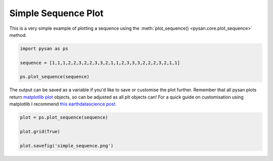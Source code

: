 .. only:: html

    .. note::
        :class: sphx-glr-download-link-note

        Click :ref:`here <sphx_glr_download_auto_examples_plot_simple_sequence.py>`     to download the full example code
    .. rst-class:: sphx-glr-example-title

    .. _sphx_glr_auto_examples_plot_simple_sequence.py:


Simple Sequence Plot
===========================

This is a very simple example of plotting a sequence using the :meth:`plot_sequence() <pysan.core.plot_sequence>` method.


.. code-block:: default


    import pysan as ps

    sequence = [1,1,1,2,2,3,2,2,3,3,2,1,1,2,3,3,3,2,2,2,3,2,1,1]

    ps.plot_sequence(sequence)




.. image:: /auto_examples/images/sphx_glr_plot_simple_sequence_001.png
    :alt: plot simple sequence
    :class: sphx-glr-single-img


.. rst-class:: sphx-glr-script-out

 Out:

 .. code-block:: none


    <module 'matplotlib.pyplot' from '/home/ojs/.local/lib/python3.8/site-packages/matplotlib/pyplot.py'>



The output can be saved as a variable if you'd like to save or customise the plot further.
Remember that all pysan plots return `matplotlib plot <https://matplotlib.org/api/_as_gen/matplotlib.pyplot.html>`_ objects, so can be adjusted as all plt objects can!
For a quick guide on customisation using matplotlib I recommend `this earthdatascience post <https://www.earthdatascience.org/courses/scientists-guide-to-plotting-data-in-python/plot-with-matplotlib/introduction-to-matplotlib-plots/customize-plot-colors-labels-matplotlib/>`_.


.. code-block:: default



    plot = ps.plot_sequence(sequence)

    plot.grid(True)

    plot.savefig('simple_sequence.png')


.. image:: /auto_examples/images/sphx_glr_plot_simple_sequence_002.png
    :alt: plot simple sequence
    :class: sphx-glr-single-img






.. rst-class:: sphx-glr-timing

   **Total running time of the script:** ( 0 minutes  0.117 seconds)


.. _sphx_glr_download_auto_examples_plot_simple_sequence.py:


.. only :: html

 .. container:: sphx-glr-footer
    :class: sphx-glr-footer-example



  .. container:: sphx-glr-download sphx-glr-download-python

     :download:`Download Python source code: plot_simple_sequence.py <plot_simple_sequence.py>`



  .. container:: sphx-glr-download sphx-glr-download-jupyter

     :download:`Download Jupyter notebook: plot_simple_sequence.ipynb <plot_simple_sequence.ipynb>`


.. only:: html

 .. rst-class:: sphx-glr-signature

    `Gallery generated by Sphinx-Gallery <https://sphinx-gallery.github.io>`_
